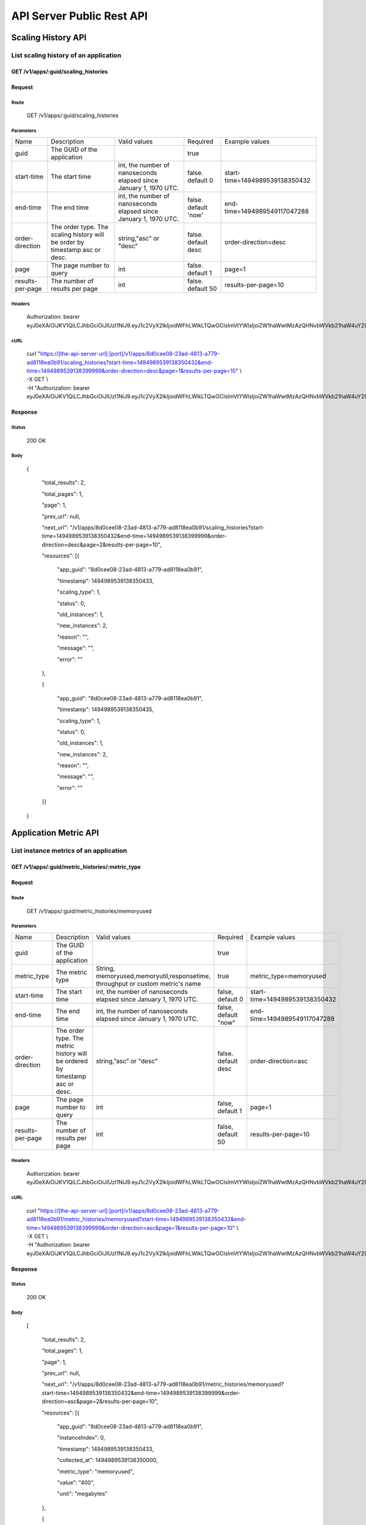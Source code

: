 API Server Public Rest API
==========================

Scaling History API
-------------------

**List scaling history of an application**
~~~~~~~~~~~~~~~~~~~~~~~~~~~~~~~~~~~~~~~~~~

**GET /v1/apps/:guid/scaling\_histories**
^^^^^^^^^^^^^^^^^^^^^^^^^^^^^^^^^^^^^^^^^^

**Request**
^^^^^^^^^^^

Route
'''''

    GET /v1/apps/:guid/scaling\_histories

Parameters
''''''''''

+--------------------+-------------------------------------------------------------------------------+---------------------------------------------------------------------+-----------------------+----------------------------------+
| Name               | Description                                                                   | Valid values                                                        | Required              | Example values                   |
+--------------------+-------------------------------------------------------------------------------+---------------------------------------------------------------------+-----------------------+----------------------------------+
| guid               | The GUID of the application                                                   |                                                                     | true                  |                                  |
+--------------------+-------------------------------------------------------------------------------+---------------------------------------------------------------------+-----------------------+----------------------------------+
| start-time         | The start time                                                                | int, the number of nanoseconds elapsed since January 1, 1970 UTC.   | false. default 0      | start-time=1494989539138350432   |
+--------------------+-------------------------------------------------------------------------------+---------------------------------------------------------------------+-----------------------+----------------------------------+
| end-time           | The end time                                                                  | int, the number of nanoseconds elapsed since January 1, 1970 UTC.   | false. default 'now'  | end-time=1494989549117047288     |
+--------------------+-------------------------------------------------------------------------------+---------------------------------------------------------------------+-----------------------+----------------------------------+
| order-direction    | The order type. The scaling history will be order by timestamp asc or desc.   | string,"asc" or "desc"                                              | false. default desc   | order-direction=desc             |
+--------------------+-------------------------------------------------------------------------------+---------------------------------------------------------------------+-----------------------+----------------------------------+
| page               | The page number to query                                                      | int                                                                 | false.  default 1     | page=1                           |
+--------------------+-------------------------------------------------------------------------------+---------------------------------------------------------------------+-----------------------+----------------------------------+
| results-per-page   | The number of results per page                                                | int                                                                 | false.  default 50    | results-per-page=10              |
+--------------------+-------------------------------------------------------------------------------+---------------------------------------------------------------------+-----------------------+----------------------------------+

Headers
'''''''

    Authorization: bearer
    eyJ0eXAiOiJKV1QiLCJhbGciOiJIUzI1NiJ9.eyJ1c2VyX2lkIjoidWFhLWlkLTQwOCIsImVtYWlsIjoiZW1haWwtMzAzQHNvbWVkb21haW4uY29tIiwic2NvcGUiOlsiY2xvdWRfY29udHJvbGxlci5hZG1pbiJdLCJhdWQiOlsiY2xvdWRfY29udHJvbGxlciJdLCJleHAiOjE0NDU1NTc5NzF9.RMJZvSzCSxpj4jjZBmzbO7eoSfTAcIWVSHqFu5\_Iu\_o

cURL
''''
    | curl "https://[the-api-server-url]:[port]/v1/apps/8d0cee08-23ad-4813-a779-ad8118ea0b91/scaling\_histories?start-time=1494989539138350432&end-time=1494989539138399999&order-direction=desc&page=1&results-per-page=10" \\
    | -X GET \\
    | -H "Authorization: bearer eyJ0eXAiOiJKV1QiLCJhbGciOiJIUzI1NiJ9.eyJ1c2VyX2lkIjoidWFhLWlkLTQwOCIsImVtYWlsIjoiZW1haWwtMzAzQHNvbWVkb21haW4uY29tIiwic2NvcGUiOlsiY2xvdWRfY29udHJvbGxlci5hZG1pbiJdLCJhdWQiOlsiY2xvdWRfY29udHJvbGxlciJdLCJleHAiOjE0NDU1NTc5NzF9.RMJZvSzCSxpj4jjZBmzbO7eoSfTAcIWVSHqFu5\_Iu\_o" 

Response
^^^^^^^^

Status
''''''

    200 OK

Body
''''

   {

    "total\_results": 2,

    "total\_pages": 1,

    "page": 1,

    "prev\_url": null,

    "next\_url": "/v1/apps/8d0cee08-23ad-4813-a779-ad8118ea0b91/scaling\_histories?start-time=1494989539138350432&end-time=1494989539138399999&order-direction=desc&page=2&results-per-page=10",

    "resources": [{

        "app\_guid": "8d0cee08-23ad-4813-a779-ad8118ea0b91",
    
        "timestamp": 1494989539138350433,
    
        "scaling\_type": 1,
    
        "status": 0,
    
        "old\_instances": 1,
    
        "new\_instances": 2,
    
        "reason": "",
    
        "message": "",
    
        "error": ""

    },

    {

        "app\_guid": "8d0cee08-23ad-4813-a779-ad8118ea0b91",
    
        "timestamp": 1494989539138350435,
    
        "scaling\_type": 1,
    
        "status": 0,
    
        "old\_instances": 1,
    
        "new\_instances": 2,
    
        "reason": "",
    
        "message": "",
    
        "error": ""

    }]

   }

Application Metric API
----------------------

**List instance metrics of an application**
~~~~~~~~~~~~~~~~~~~~~~~~~~~~~~~~~~~~~~~~~~~

**GET /v1/apps/:guid/metric_histories/:metric_type**
^^^^^^^^^^^^^^^^^^^^^^^^^^^^^^^^^^^^^^^^^^^^^^^^^^^^

**Request**
^^^^^^^^^^^

Route
'''''

    GET /v1/apps/:guid/metric_histories/memoryused

Parameters
''''''''''
+--------------------+-------------------------------------------------------------------------------+---------------------------------------------------------------------------------------------+-----------------------+----------------------------------+
| Name               | Description                                                                   | Valid values                                                                                | Required              | Example values                   |
+--------------------+-------------------------------------------------------------------------------+---------------------------------------------------------------------------------------------+-----------------------+----------------------------------+
| guid               | The GUID of the application                                                   |                                                                                             | true                  |                                  |
+--------------------+-------------------------------------------------------------------------------+---------------------------------------------------------------------------------------------+-----------------------+----------------------------------+
| metric_type        | The metric type                                                               | String, memoryused,memoryutil,responsetime, throughput or custom metric's name              | true                  | metric_type=memoryused           |
+--------------------+-------------------------------------------------------------------------------+---------------------------------------------------------------------------------------------+-----------------------+----------------------------------+
| start-time         | The start time                                                                | int, the number of nanoseconds elapsed since January 1, 1970 UTC.                           | false, default 0      | start-time=1494989539138350432   |
+--------------------+-------------------------------------------------------------------------------+---------------------------------------------------------------------------------------------+-----------------------+----------------------------------+
| end-time           | The end time                                                                  | int, the number of nanoseconds elapsed since January 1, 1970 UTC.                           | false, default "now"  | end-time=1494989549117047288     |
+--------------------+-------------------------------------------------------------------------------+---------------------------------------------------------------------------------------------+-----------------------+----------------------------------+
| order-direction    | The order type. The metric history will be ordered by timestamp asc or desc.  | string,”asc” or "desc"                                                                      | false. default desc   | order-direction=asc              |
+--------------------+-------------------------------------------------------------------------------+---------------------------------------------------------------------------------------------+-----------------------+----------------------------------+
| page               | The page number to query                                                      | int                                                                                         | false, default 1      | page=1                           |
+--------------------+-------------------------------------------------------------------------------+---------------------------------------------------------------------------------------------+-----------------------+----------------------------------+
| results-per-page   | The number of results per page                                                | int                                                                                         | false, default 50     | results-per-page=10              |
+--------------------+-------------------------------------------------------------------------------+---------------------------------------------------------------------------------------------+-----------------------+----------------------------------+

Headers
'''''''
    Authorization: bearer
    eyJ0eXAiOiJKV1QiLCJhbGciOiJIUzI1NiJ9.eyJ1c2VyX2lkIjoidWFhLWlkLTQwOCIsImVtYWlsIjoiZW1haWwtMzAzQHNvbWVkb21haW4uY29tIiwic2NvcGUiOlsiY2xvdWRfY29udHJvbGxlci5hZG1pbiJdLCJhdWQiOlsiY2xvdWRfY29udHJvbGxlciJdLCJleHAiOjE0NDU1NTc5NzF9.RMJZvSzCSxpj4jjZBmzbO7eoSfTAcIWVSHqFu5\_Iu\_o

cURL
''''
    | curl "https://[the-api-server-url]:[port]/v1/apps/8d0cee08-23ad-4813-a779-ad8118ea0b91/metric_histories/memoryused?start-time=1494989539138350432&end-time=1494989539138399999&order-direction=asc&page=1&results-per-page=10" \\
    | -X GET \\
    | -H "Authorization: bearer eyJ0eXAiOiJKV1QiLCJhbGciOiJIUzI1NiJ9.eyJ1c2VyX2lkIjoidWFhLWlkLTQwOCIsImVtYWlsIjoiZW1haWwtMzAzQHNvbWVkb21haW4uY29tIiwic2NvcGUiOlsiY2xvdWRfY29udHJvbGxlci5hZG1pbiJdLCJhdWQiOlsiY2xvdWRfY29udHJvbGxlciJdLCJleHAiOjE0NDU1NTc5NzF9.RMJZvSzCSxpj4jjZBmzbO7eoSfTAcIWVSHqFu5\_Iu\_o" 


Response
^^^^^^^^

Status
''''''

    200 OK

Body
''''

  [

    "total\_results": 2,

    "total\_pages": 1,

    "page": 1,

    "prev\_url": null,

    "next\_url": "/v1/apps/8d0cee08-23ad-4813-a779-ad8118ea0b91/metric_histories/memoryused?start-time=1494989539138350432&end-time=1494989539138399999&order-direction=asc&page=2&results-per-page=10",

    "resources": [{

        "app\_guid": "8d0cee08-23ad-4813-a779-ad8118ea0b91",
    
        "instanceIndex": 0,
    
        "timestamp": 1494989539138350433,
    
        "collected\_at": 1494989539138350000,
    
        "metric\_type": "memoryused",
    
        "value": "400",
    
        "unit": "megabytes"

    },

    {

        "app\_guid": "8d0cee08-23ad-4813-a779-ad8118ea0b91",
    
        "instance\_index": 1,
    
        "timestamp": 1494989539138350433,
    
        "collected\_at": 1494989539138350000,
    
        "metric\_type": "memoryused",
    
        "value": "400",
    
        "unit": "megabytes"

    }]

  ]

**List aggregated metrics of an application**
~~~~~~~~~~~~~~~~~~~~~~~~~~~~~~~~~~~~~~~~~~~~~

AutoScaler collects the instances' metrics of an application, and aggregate the raw data into an accumulated value for evaluation.  This API is used to return the aggregated metric result of an application.

**GET /v1/apps/:guid/aggregated_metric_histories/:metric_type**
^^^^^^^^^^^^^^^^^^^^^^^^^^^^^^^^^^^^^^^^^^^^^^^^^^^^^^^^^^^^^^^

**Request**
^^^^^^^^^^^

Route
'''''

    GET /v1/apps/:guid/aggregated_metric_histories/memoryused

Parameters
''''''''''

+--------------------+-------------------------------------------------------------------------------+---------------------------------------------------------------------------------------------+-----------------------+----------------------------------+
| Name               | Description                                                                   | Valid values                                                                                | Required              | Example values                   |
+--------------------+-------------------------------------------------------------------------------+---------------------------------------------------------------------------------------------+-----------------------+----------------------------------+
| guid               | The GUID of the application                                                   |                                                                                             | true                  |                                  |
+--------------------+-------------------------------------------------------------------------------+---------------------------------------------------------------------------------------------+-----------------------+----------------------------------+
| metric_type        | The metric type                                                               | String, memoryused,memoryutil,responsetime, throughput or custom metric's name              | true                  | metric_type=memoryused           |
+--------------------+-------------------------------------------------------------------------------+---------------------------------------------------------------------------------------------+-----------------------+----------------------------------+
| start-time         | The start time                                                                | int, the number of nanoseconds elapsed since January 1, 1970 UTC.                           | false, default 0      | start-time=1494989539138350432   |
+--------------------+-------------------------------------------------------------------------------+---------------------------------------------------------------------------------------------+-----------------------+----------------------------------+
| end-time           | The end time                                                                  | int, the number of nanoseconds elapsed since January 1, 1970 UTC.                           | false, default "now"  | end-time=1494989549117047288     |
+--------------------+-------------------------------------------------------------------------------+---------------------------------------------------------------------------------------------+-----------------------+----------------------------------+
| order-direction    | The order type. The metric history will be ordered by timestamp asc or desc.  | string,”asc” or "desc"                                                                      | false. default desc   | order-direction=asc              |
+--------------------+-------------------------------------------------------------------------------+---------------------------------------------------------------------------------------------+-----------------------+----------------------------------+
| page               | The page number to query                                                      | int                                                                                         | false, default 1      | page=1                           |
+--------------------+-------------------------------------------------------------------------------+---------------------------------------------------------------------------------------------+-----------------------+----------------------------------+
| results-per-page   | The number of results per page                                                | int                                                                                         | false, default 50     | results-per-page=10              |
+--------------------+-------------------------------------------------------------------------------+---------------------------------------------------------------------------------------------+-----------------------+----------------------------------+

Headers
'''''''
    Authorization: bearer
    eyJ0eXAiOiJKV1QiLCJhbGciOiJIUzI1NiJ9.eyJ1c2VyX2lkIjoidWFhLWlkLTQwOCIsImVtYWlsIjoiZW1haWwtMzAzQHNvbWVkb21haW4uY29tIiwic2NvcGUiOlsiY2xvdWRfY29udHJvbGxlci5hZG1pbiJdLCJhdWQiOlsiY2xvdWRfY29udHJvbGxlciJdLCJleHAiOjE0NDU1NTc5NzF9.RMJZvSzCSxpj4jjZBmzbO7eoSfTAcIWVSHqFu5\_Iu\_o

cURL
''''
    | curl "https://[the-api-server-url]:[port]/v1/apps/8d0cee08-23ad-4813-a779-ad8118ea0b91/aggregated_metric_histories?start-time=1494989539138350432&end-time=1494989539138399999&order-direction=asc&page=1&results-per-page=10" \\
    | -X GET \\
    | -H "Authorization: bearer eyJ0eXAiOiJKV1QiLCJhbGciOiJIUzI1NiJ9.eyJ1c2VyX2lkIjoidWFhLWlkLTQwOCIsImVtYWlsIjoiZW1haWwtMzAzQHNvbWVkb21haW4uY29tIiwic2NvcGUiOlsiY2xvdWRfY29udHJvbGxlci5hZG1pbiJdLCJhdWQiOlsiY2xvdWRfY29udHJvbGxlciJdLCJleHAiOjE0NDU1NTc5NzF9.RMJZvSzCSxpj4jjZBmzbO7eoSfTAcIWVSHqFu5\_Iu\_o" 


Response
^^^^^^^^

Status
''''''

    200 OK

Body
''''

  [

    "total\_results": 2,

    "total\_pages": 1,

    "page": 1,

    "prev\_url": null,

    "next\_url": "/v1/apps/8d0cee08-23ad-4813-a779-ad8118ea0b91/aggregated_metric_histories?start-time=1494989539138350432&end-time=1494989539138399999&order-direction=asc&page=2&results-per-page=10",

    "resources": [{

        "app\_guid": "8d0cee08-23ad-4813-a779-ad8118ea0b91",
    
        "timestamp": 1494989539138350433,
    
        "metric\_type": "memoryused",
    
        "value": "400",
    
        "unit": "megabytes"

    },

    {

        "app\_guid": "8d0cee08-23ad-4813-a779-ad8118ea0b91",
    
        "timestamp": 1494989539138350433,
    
        "metric\_type": "memoryused",
    
        "value": "400",
    
        "unit": "megabytes"

    }]

  ]


Policy API
----------

Create Policy
~~~~~~~~~~~~~

PUT /v1/apps/:guid/policy
^^^^^^^^^^^^^^^^^^^^^^^^^

Request
^^^^^^^

Route
'''''

    PUT /v1/apps/:guid/policy

Parameters
''''''''''

+--------+-------------------------------+----------------+------------+------------------+
| Name   | Description                   | Valid values   | Required   | Example values   |
+--------+-------------------------------+----------------+------------+------------------+
| guid   | The GUID of the application   |                | true       |                  |
+--------+-------------------------------+----------------+------------+------------------+

Body
''''
  A valid JSON input to define scaling policy. Refer to `Policy Definition <https://github.com/cloudfoundry/app-autoscaler/blob/master/docs/policy.md>`_ .
  
  Sample request body:

  {

    "instance\_min\_count": 1,

    "instance\_max\_count": 4,

    "scaling\_rules": [{

            "metric\_type": "memoryused",
        
            "breach\_duration\_secs": 600,
        
            "threshold": 30,
        
            "operator": "<",
        
            "cool\_down\_secs": 300,
        
            "adjustment": "-1"
    
        },
    
        {
    
            "metric\_type": "memoryused",
        
            "breach\_duration\_secs": 600,
        
            "threshold": 90,
        
            "operator": ">=",
        
            "cool\_down\_secs": 300,
        
            "adjustment": "+1"
    
        }],

    "schedules": {

        "timezone": "Asia/Shanghai",
    
        "recurring\_schedule": [{
    
            "start\_time": "10:00",
        
            "end\_time": "18:00",
        
            "days\_of\_week": [
        
                1,
            
                2,
            
                3
        
            ],
        
            "instance\_min\_count": 1,
        
            "instance\_max\_count": 10,
        
            "initial\_min\_instance\_count": 5
    
        },
    
        {
    
            "start\_date": "2016-06-27",
        
            "end\_date": "2016-07-23",
        
            "start\_time": "11:00",
        
            "end\_time": "19:30",
        
            "days\_of\_month": [
        
                5,
            
                15,
            
                25
        
            ],
        
            "instance\_min\_count": 3,
        
            "instance\_max\_count": 10,
        
            "initial\_min\_instance\_count": 5
    
        },
    
        {
    
            "start\_time": "10:00",
        
            "end\_time": "18:00",
        
            "days\_of\_week": [
        
                4,
            
                5,
            
                6
        
            ],
        
            "instance\_min\_count": 1,
        
            "instance\_max\_count": 10
    
        },
    
        {
    
            "start\_time": "11:00",
        
            "end\_time": "19:30",
        
            "days\_of\_month": [
        
                10,
            
                20,
            
                30
        
            ],
        
            "instance\_min\_count": 1,
        
            "instance\_max\_count": 10
    
        }],
    
        "specific\_date": [{
    
            "start\_date\_time": "2015-06-02T10:00",
        
            "end\_date\_time": "2015-06-15T13:59",
        
            "instance\_min\_count": 1,
        
            "instance\_max\_count": 4,
        
            "initial\_min\_instance\_count": 2
    
        },
    
        {
    
            "start\_date\_time": "2015-01-04T20:00",
        
            "end\_date\_time": "2015-02-19T23:15",
        
            "instance\_min\_count": 2,
        
            "instance\_max\_count": 5,
        
            "initial\_min\_instance\_count": 3
    
        }]
    
      }

   }


Headers
'''''''
Authorization: bearer eyJ0eXAiOiJKV1QiLCJhbGciOiJIUzI1NiJ9.eyJ1c2VyX2lkIjoidWFhLWlkLTQwOCIsImVtYWlsIjoiZW1haWwtMzAzQHNvbWVkb21haW4uY29tIiwic2NvcGUiOlsiY2xvdWRfY29udHJvbGxlci5hZG1pbiJdLCJhdWQiOlsiY2xvdWRfY29udHJvbGxlciJdLCJleHAiOjE0NDU1NTc5NzF9.RMJZvSzCSxpj4jjZBmzbO7eoSfTAcIWVSHqFu5\_Iu\_o

cURL
''''
    | curl
      "https://[the-api-server-url]:[port]/v1/apps/8d0cee08-23ad-4813-a779-ad8118ea0b91/policy" \\
    | -d @policy.json \\
    | -X PUT \\
    | -H "Content-Type: application/json"  \\
    | -H "Authorization: bearer eyJ0eXAiOiJKV1QiLCJhbGciOiJIUzI1NiJ9.eyJ1c2VyX2lkIjoidWFhLWlkLTI5MSIsImVtYWlsIjoiZW1haWwtMTk0QHNvbWVkb21haW4uY29tIiwic2NvcGUiOlsiY2xvdWRfY29udHJvbGxlci5hZG1pbiJdLCJhdWQiOlsiY2xvdWRfY29udHJvbGxlciJdLCJleHAiOjE0NDU1NTc5NTd9.p3cHAMwwVASl1RWxrQuOMLYRZRe4rTbaIH1RRux3Q5Y"
     
Response
^^^^^^^^

Status
''''''

    200 OK

Body
''''

   {
        "instance\_min\_count": 1,
    
        "instance\_max\_count": 4,
    
        "scaling\_rules": [{
    
                "metric\_type": "memoryused",
            
                "breach\_duration\_secs": 600,
            
                "threshold": 30,
            
                "operator": "<",
            
                "cool\_down\_secs": 300,
            
                "adjustment": "-1"
        
            },
        
            {
        
                "metric\_type": "memoryused",
            
                "breach\_duration\_secs": 600,
            
                "threshold": 90,
            
                "operator": ">=",
            
                "cool\_down\_secs": 300,
            
                "adjustment": "+1"
        
            }],
    
        "schedules": {
    
            "timezone": "Asia/Shanghai",
        
            "recurring\_schedule": [{
        
                "start\_time": "10:00",
            
                "end\_time": "18:00",
            
                "days\_of\_week": [
            
                    1,
                
                    2,
                
                    3
            
                ],
            
                "instance\_min\_count": 1,
            
                "instance\_max\_count": 10,
            
                "initial\_min\_instance\_count": 5
        
            },
        
            {
        
                "start\_date": "2016-06-27",
            
                "end\_date": "2016-07-23",
            
                "start\_time": "11:00",
            
                "end\_time": "19:30",
            
                "days\_of\_month": [
            
                    5,
                
                    15,
                
                    25
            
                ],
            
                "instance\_min\_count": 3,
            
                "instance\_max\_count": 10,
            
                "initial\_min\_instance\_count": 5
        
            },
        
            {
        
                "start\_time": "10:00",
            
                "end\_time": "18:00",
            
                "days\_of\_week": [
            
                    4,
                
                    5,
                
                    6
            
                ],
            
                "instance\_min\_count": 1,
            
                "instance\_max\_count": 10
        
            },
        
            {
        
                "start\_time": "11:00",
            
                "end\_time": "19:30",
            
                "days\_of\_month": [
            
                    10,
                
                    20,
                
                    30
            
                ],
            
                "instance\_min\_count": 1,
            
                "instance\_max\_count": 10
        
            }],
        
            "specific\_date": [{
        
                "start\_date\_time": "2015-06-02T10:00",
            
                "end\_date\_time": "2015-06-15T13:59",
            
                "instance\_min\_count": 1,
            
                "instance\_max\_count": 4,
            
                "initial\_min\_instance\_count": 2
        
            },
        
            {
        
                "start\_date\_time": "2015-01-04T20:00",
            
                "end\_date\_time": "2015-02-19T23:15",
            
                "instance\_min\_count": 2,
            
                "instance\_max\_count": 5,
            
                "initial\_min\_instance\_count": 3
        
            }]
        
       }

   }

Delete Policy
~~~~~~~~~~~~~

Delete /v1/apps/:guid/policy
^^^^^^^^^^^^^^^^^^^^^^^^^^^^

Request
^^^^^^^

Route
'''''

    DELETE /v1/apps/:guid/policy

Parameters
''''''''''

+--------+-------------------------------+----------------+------------+------------------+
| Name   | Description                   | Valid values   | Required   | Example values   |
+--------+-------------------------------+----------------+------------+------------------+
| guid   | The GUID of the application   |                | true       |                  |
+--------+-------------------------------+----------------+------------+------------------+

Headers
'''''''
    Authorization: bearer
    eyJ0eXAiOiJKV1QiLCJhbGciOiJIUzI1NiJ9.eyJ1c2VyX2lkIjoidWFhLWlkLTQwOCIsImVtYWlsIjoiZW1haWwtMzAzQHNvbWVkb21haW4uY29tIiwic2NvcGUiOlsiY2xvdWRfY29udHJvbGxlci5hZG1pbiJdLCJhdWQiOlsiY2xvdWRfY29udHJvbGxlciJdLCJleHAiOjE0NDU1NTc5NzF9.RMJZvSzCSxpj4jjZBmzbO7eoSfTAcIWVSHqFu5\_Iu\_o

cURL
''''
    | curl
      "https://[the-api-server-url]:[port]/v1/apps/8d0cee08-23ad-4813-a779-ad8118ea0b91/policy" \\
    | -X DELETE \\
    | -H "Authorization: bearer
      eyJ0eXAiOiJKV1QiLCJhbGciOiJIUzI1NiJ9.eyJ1c2VyX2lkIjoidWFhLWlkLTI5MSIsImVtYWlsIjoiZW1haWwtMTk0QHNvbWVkb21haW4uY29tIiwic2NvcGUiOlsiY2xvdWRfY29udHJvbGxlci5hZG1pbiJdLCJhdWQiOlsiY2xvdWRfY29udHJvbGxlciJdLCJleHAiOjE0NDU1NTc5NTd9.p3cHAMwwVASl1RWxrQuOMLYRZRe4rTbaIH1RRux3Q5Y"

Response
^^^^^^^^

Status
''''''

    200 OK

Get Policy
~~~~~~~~~~

GET /v1/apps/:guid/policy
^^^^^^^^^^^^^^^^^^^^^^^^^

Request
^^^^^^^

Route
'''''

    GET /v1/apps/:guid/policy

Parameters
''''''''''

+--------+-------------------------------+----------------+------------+------------------+
| Name   | Description                   | Valid values   | Required   | Example values   |
+--------+-------------------------------+----------------+------------+------------------+
| guid   | The GUID of the application   |                | true       |                  |
+--------+-------------------------------+----------------+------------+------------------+

Headers
'''''''
    Authorization: bearer
    eyJ0eXAiOiJKV1QiLCJhbGciOiJIUzI1NiJ9.eyJ1c2VyX2lkIjoidWFhLWlkLTQwOCIsImVtYWlsIjoiZW1haWwtMzAzQHNvbWVkb21haW4uY29tIiwic2NvcGUiOlsiY2xvdWRfY29udHJvbGxlci5hZG1pbiJdLCJhdWQiOlsiY2xvdWRfY29udHJvbGxlciJdLCJleHAiOjE0NDU1NTc5NzF9.RMJZvSzCSxpj4jjZBmzbO7eoSfTAcIWVSHqFu5\_Iu\_o

cURL
''''
    | curl
      "https://[the-api-server-url]:[port]/v1/apps/8d0cee08-23ad-4813-a779-ad8118ea0b91/policy" \\
    | -X GET \\
    | -H "Authorization: bearer
      eyJ0eXAiOiJKV1QiLCJhbGciOiJIUzI1NiJ9.eyJ1c2VyX2lkIjoidWFhLWlkLTI5MSIsImVtYWlsIjoiZW1haWwtMTk0QHNvbWVkb21haW4uY29tIiwic2NvcGUiOlsiY2xvdWRfY29udHJvbGxlci5hZG1pbiJdLCJhdWQiOlsiY2xvdWRfY29udHJvbGxlciJdLCJleHAiOjE0NDU1NTc5NTd9.p3cHAMwwVASl1RWxrQuOMLYRZRe4rTbaIH1RRux3Q5Y"

Response
^^^^^^^^

Status
''''''

    200 OK

Body
''''

  {

    "instance\_min\_count": 1,

    "instance\_max\_count": 4,

    "scaling\_rules": [{

            "metric\_type": "memoryused",
        
            "breach\_duration\_secs": 600,
        
            "threshold": 30,
        
            "operator": "<",
        
            "cool\_down\_secs": 300,
        
            "adjustment": "-1"
    
        },
    
        {
    
            "metric\_type": "memoryused",
        
            "breach\_duration\_secs": 600,
        
            "threshold": 90,
        
            "operator": ">=",
        
            "cool\_down\_secs": 300,
        
            "adjustment": "+1"
    
        }],

    "schedules": {

        "timezone": "Asia/Shanghai",
    
        "recurring\_schedule": [{
    
            "start\_time": "10:00",
        
            "end\_time": "18:00",
        
            "days\_of\_week": [
        
                1,
            
                2,
            
                3
        
            ],
        
            "instance\_min\_count": 1,
        
            "instance\_max\_count": 10,
        
            "initial\_min\_instance\_count": 5
    
        },
    
        {
    
            "start\_date": "2016-06-27",
        
            "end\_date": "2016-07-23",
        
            "start\_time": "11:00",
        
            "end\_time": "19:30",
        
            "days\_of\_month": [
        
                5,
            
                15,
            
                25
        
            ],
        
            "instance\_min\_count": 3,
        
            "instance\_max\_count": 10,
        
            "initial\_min\_instance\_count": 5
    
        },
    
        {
    
            "start\_time": "10:00",
        
            "end\_time": "18:00",
        
            "days\_of\_week": [
        
                4,
            
                5,
            
                6
        
            ],
        
            "instance\_min\_count": 1,
        
            "instance\_max\_count": 10
    
        },
    
        {
    
            "start\_time": "11:00",
        
            "end\_time": "19:30",
        
            "days\_of\_month": [
        
                10,
            
                20,
            
                30
        
            ],
        
            "instance\_min\_count": 1,
        
            "instance\_max\_count": 10
    
        }],
    
        "specific\_date": [{
    
            "start\_date\_time": "2015-06-02T10:00",
        
            "end\_date\_time": "2015-06-15T13:59",
        
            "instance\_min\_count": 1,
        
            "instance\_max\_count": 4,
        
            "initial\_min\_instance\_count": 2
    
        },
    
        {
    
            "start\_date\_time": "2015-01-04T20:00",
        
            "end\_date\_time": "2015-02-19T23:15",
        
            "instance\_min\_count": 2,
        
            "instance\_max\_count": 5,
        
            "initial\_min\_instance\_count": 3
    
        }]
    
     }

   }


Custom metric API
-----------------

To scale with custom metric, your application need to emit its own metric to `App Autoscaler`'s metric server.  

Given the metric submission is proceeded inside an application,  an `App Autoscaler` specific credential is required to authorize the access.

If `App Autoscaler` is offered as a service,  the credential and autoscaler metric server's URL are injected into VCAP_SERVICES by service binding directly.

If `App Autoscaler` is offered as a Cloud Foundry extension, the credential need to be generated explictly.

**Create credential**
~~~~~~~~~~~~~~~~~~~~~

**PUT /v1/apps/:guid/credential**
^^^^^^^^^^^^^^^^^^^^^^^^^^^^^^^^^

Optional. A credential with random username/password will be generated by this API by default. Also it is supported to define credential with a specific pair of username and password with below JSON payload.

**Request**
^^^^^^^^^^^

Route
'''''

    PUT /v1/apps/:guid/credential

Body
''''

  {

    "username": "username",

    "password": "password"

  }

Headers
'''''''
    Authorization: bearer
    eyJ0eXAiOiJKV1QiLCJhbGciOiJIUzI1NiJ9.eyJ1c2VyX2lkIjoidWFhLWlkLTQwOCIsImVtYWlsIjoiZW1haWwtMzAzQHNvbWVkb21haW4uY29tIiwic2NvcGUiOlsiY2xvdWRfY29udHJvbGxlci5hZG1pbiJdLCJhdWQiOlsiY2xvdWRfY29udHJvbGxlciJdLCJleHAiOjE0NDU1NTc5NzF9.RMJZvSzCSxpj4jjZBmzbO7eoSfTAcIWVSHqFu5\_Iu\_o

cURL
''''
    | curl "https://[the-api-server-url]:[port]/v1/apps/8d0cee08-23ad-4813-a779-ad8118ea0b91/credential" \\
    | -X PUT \\
    | -H "Authorization: bearer eyJ0eXAiOiJKV1QiLCJhbGciOiJIUzI1NiJ9.eyJ1c2VyX2lkIjoidWFhLWlkLTQwOCIsImVtYWlsIjoiZW1haWwtMzAzQHNvbWVkb21haW4uY29tIiwic2NvcGUiOlsiY2xvdWRfY29udHJvbGxlci5hZG1pbiJdLCJhdWQiOlsiY2xvdWRfY29udHJvbGxlciJdLCJleHAiOjE0NDU1NTc5NzF9.RMJZvSzCSxpj4jjZBmzbO7eoSfTAcIWVSHqFu5\_Iu\_o" 


Response
^^^^^^^^

Status
''''''

    200 OK

Body
''''

  {
	"app_id": "<APP_ID>",

	"username": "MY_USERNAME",

	"password": "MY_PASSWORD",

	"url": "<AUTOSCALER METRIC SERVER URL>"

  }


**Delete credential**
~~~~~~~~~~~~~~~~~~~~~

**DELETE /v1/apps/:guid/credential**
^^^^^^^^^^^^^^^^^^^^^^^^^^^^^^^^^^^^

**Request**
^^^^^^^^^^^

Route
'''''

    DELETE /v1/apps/:guid/credential

Headers
'''''''
    Authorization: bearer
    eyJ0eXAiOiJKV1QiLCJhbGciOiJIUzI1NiJ9.eyJ1c2VyX2lkIjoidWFhLWlkLTQwOCIsImVtYWlsIjoiZW1haWwtMzAzQHNvbWVkb21haW4uY29tIiwic2NvcGUiOlsiY2xvdWRfY29udHJvbGxlci5hZG1pbiJdLCJhdWQiOlsiY2xvdWRfY29udHJvbGxlciJdLCJleHAiOjE0NDU1NTc5NzF9.RMJZvSzCSxpj4jjZBmzbO7eoSfTAcIWVSHqFu5\_Iu\_o

cURL
''''
    | curl "https://[the-api-server-url]:[port]/v1/apps/8d0cee08-23ad-4813-a779-ad8118ea0b91/credential" \\
    | -X DELETE \\
    | -H "Authorization: bearer eyJ0eXAiOiJKV1QiLCJhbGciOiJIUzI1NiJ9.eyJ1c2VyX2lkIjoidWFhLWlkLTQwOCIsImVtYWlsIjoiZW1haWwtMzAzQHNvbWVkb21haW4uY29tIiwic2NvcGUiOlsiY2xvdWRfY29udHJvbGxlci5hZG1pbiJdLCJhdWQiOlsiY2xvdWRfY29udHJvbGxlciJdLCJleHAiOjE0NDU1NTc5NzF9.RMJZvSzCSxpj4jjZBmzbO7eoSfTAcIWVSHqFu5\_Iu\_o" 


Response
^^^^^^^^

Status
''''''

    200 OK


**Submit custom metric to Autoscaler metric server**
~~~~~~~~~~~~~~~~~~~~~~~~~~~~~~~~~~~~~~~~~~~~~~~~~~~~

**PUT /v1/apps/:guid/metrics**
^^^^^^^^^^^^^^^^^^^^^^^^^^^^^^^^^

**Request**
^^^^^^^^^^^

Route
'''''

    PUT /v1/apps/:guid/metrics

Body
''''

A JSON payload is required to emit your own metrics with the metric value and the correspondng instance index.

  {
    "instance_index": <INSTANCE INDEX>,

    "metrics": [{

        "name": "<CUSTOM METRIC NAME>",

        "value": <CUSTOM METRIC VALUE>

      }]

  }

Headers
'''''''
    Basic authorization of autoscaler credential is required when submitting your own metrics to Autoscaler metric server.

cURL
''''
    | curl "https://[the-autoscaler-metric-server-url]:[port]/v1/apps/8d0cee08-23ad-4813-a779-ad8118ea0b91/metrics" \\
    | -X PUT \\
    | -d @metric.json \\
    | -H "Content-Type: application/json" \\
    | -H "Authorization: basic xxxx" 

Response
^^^^^^^^

Status
''''''

    200 OK

Error Response
-------------------

All error response are presented with a appropriate HTTP response code (like 4xx or 5xx) and a body containing a valid JSON Object.

The error response body is specified as: 

{
  
  "error": "error msg"

}
 